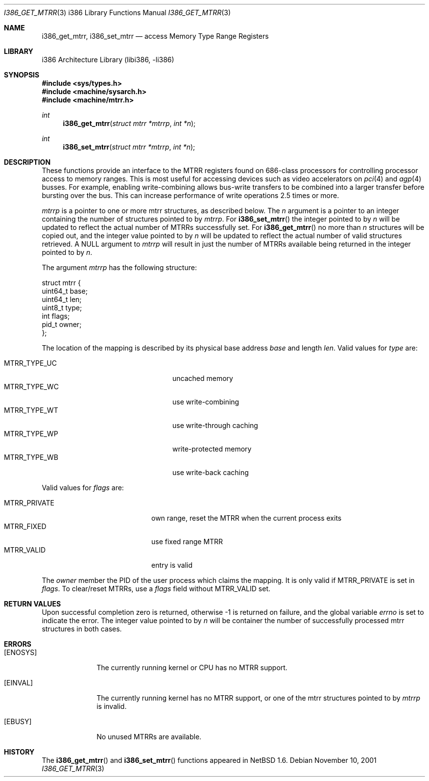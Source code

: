 .\"     $NetBSD: i386_get_mtrr.2,v 1.8 2002/10/01 16:02:41 wiz Exp $
.\"
.\" Copyright (c) 2001 The NetBSD Foundation, Inc.
.\" All rights reserved.
.\"
.\" This code is derived from software contributed to The NetBSD Foundation
.\" by Gregory McGarry.
.\"
.\" Redistribution and use in source and binary forms, with or without
.\" modification, are permitted provided that the following conditions
.\" are met:
.\" 1. Redistributions of source code must retain the above copyright
.\"    notice, this list of conditions and the following disclaimer.
.\" 2. Redistributions in binary form must reproduce the above copyright
.\"    notice, this list of conditions and the following disclaimer in the
.\"    documentation and/or other materials provided with the distribution.
.\" 3. All advertising materials mentioning features or use of this software
.\"    must display the following acknowledgement:
.\"        This product includes software developed by the NetBSD
.\"        Foundation, Inc. and its contributors.
.\" 4. Neither the name of The NetBSD Foundation nor the names of its
.\"    contributors may be used to endorse or promote products derived
.\"    from this software without specific prior written permission.
.\"
.\" THIS SOFTWARE IS PROVIDED BY THE NETBSD FOUNDATION, INC. AND CONTRIBUTORS
.\" ``AS IS'' AND ANY EXPRESS OR IMPLIED WARRANTIES, INCLUDING, BUT NOT LIMITED
.\" TO, THE IMPLIED WARRANTIES OF MERCHANTABILITY AND FITNESS FOR A PARTICULAR
.\" PURPOSE ARE DISCLAIMED.  IN NO EVENT SHALL THE FOUNDATION OR CONTRIBUTORS
.\" BE LIABLE FOR ANY DIRECT, INDIRECT, INCIDENTAL, SPECIAL, EXEMPLARY, OR
.\" CONSEQUENTIAL DAMAGES (INCLUDING, BUT NOT LIMITED TO, PROCUREMENT OF
.\" SUBSTITUTE GOODS OR SERVICES; LOSS OF USE, DATA, OR PROFITS; OR BUSINESS
.\" INTERRUPTION) HOWEVER CAUSED AND ON ANY THEORY OF LIABILITY, WHETHER IN
.\" CONTRACT, STRICT LIABILITY, OR TORT (INCLUDING NEGLIGENCE OR OTHERWISE)
.\" ARISING IN ANY WAY OUT OF THE USE OF THIS SOFTWARE, EVEN IF ADVISED OF THE
.\" POSSIBILITY OF SUCH DAMAGE.
.\"
.Dd November 10, 2001
.Dt I386_GET_MTRR 3 i386
.Os
.Sh NAME
.Nm i386_get_mtrr ,
.Nm i386_set_mtrr
.Nd access Memory Type Range Registers
.Sh LIBRARY
.Lb libi386
.Sh SYNOPSIS
.Fd #include \*[Lt]sys/types.h\*[Gt]
.Fd #include \*[Lt]machine/sysarch.h\*[Gt]
.Fd #include \*[Lt]machine/mtrr.h\*[Gt]
.Ft int
.Fn i386_get_mtrr "struct mtrr *mtrrp" "int *n"
.Ft int
.Fn i386_set_mtrr "struct mtrr *mtrrp" "int *n"
.Sh DESCRIPTION
These functions provide an interface to the MTRR registers found on
686-class processors for controlling processor access to memory ranges.
This is most useful for accessing devices such as video accelerators on
.Xr pci 4
and
.Xr agp 4
busses.
For example, enabling write-combining allows bus-write transfers
to be combined into a larger transfer before bursting over the bus.
This can increase performance of write operations 2.5 times or more.
.Pp
.Fa mtrrp
is a pointer to one or more mtrr structures, as described below.
The
.Fa n
argument is a pointer to an integer containing the number of structures
pointed to by
.Fa mtrrp .
For
.Fn i386_set_mtrr
the integer pointed to by
.Fa n
will be updated to reflect the actual number of MTRRs successfully set.
For
.Fn i386_get_mtrr
no more than
.Fa n
structures will be copied out, and the integer value pointed to by
.Fa n
will be updated to reflect the actual number of valid structures retrieved.
A
.Dv NULL
argument to
.Fa mtrrp
will result in just the number of MTRRs available being returned
in the integer pointed to by
.Fa n .
.Pp
The argument
.Fa mtrrp
has the following structure:
.Bd -literal
struct mtrr {
        uint64_t base;
        uint64_t len;
        uint8_t type;
        int flags;
        pid_t owner;
};
.Ed
.Pp
The location of the mapping is described by its physical base address
.Em base
and length
.Em len .
Valid values for
.Em type
are:
.Pp
.Bl -tag -offset indent -width MTRR_TYPE_UNDEF1 -compact
.It MTRR_TYPE_UC
uncached memory
.It MTRR_TYPE_WC
use write-combining
.It MTRR_TYPE_WT
use write-through caching
.It MTRR_TYPE_WP
write-protected memory
.It MTRR_TYPE_WB
use write-back caching
.El
.Pp
Valid values for
.Em flags
are:
.Pp
.Bl -tag -offset indent -width MTRR_PRIVATE -compact
.It MTRR_PRIVATE
own range, reset the MTRR when the current process exits
.It MTRR_FIXED
use fixed range MTRR
.It MTRR_VALID
entry is valid
.El
.Pp
The
.Em owner
member the PID of the user process which claims the mapping.
It is only valid if MTRR_PRIVATE is set in
.Em flags .
To clear/reset MTRRs, use a
.Em flags
field without MTRR_VALID set.
.Sh RETURN VALUES
Upon successful completion zero is returned, otherwise \-1 is returned
on failure, and the global variable
.Va errno
is set to indicate the error.
The integer value pointed to by
.Fa n
will be container the number of successfully processed mtrr structures
in both cases.
.Sh ERRORS
.Bl -tag -width [EINVAL]
.It Bq Er ENOSYS
The currently running kernel or CPU has no MTRR support.
.It Bq Er EINVAL
The currently running kernel has no MTRR support, or one of the mtrr
structures pointed to by
.Fa mtrrp
is invalid.
.It Bq Er EBUSY
No unused MTRRs are available.
.El
.Sh HISTORY
The
.Fn i386_get_mtrr
and
.Fn i386_set_mtrr
functions appeared in
.Nx 1.6 .
